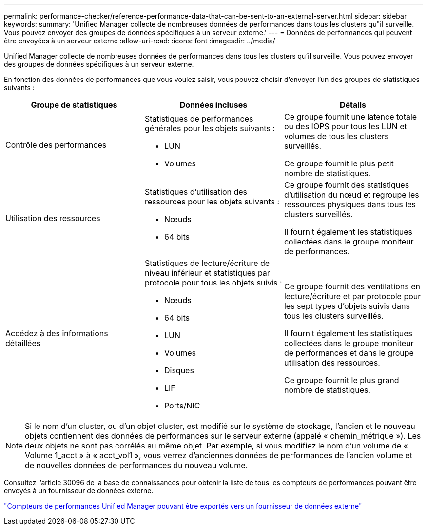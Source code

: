 ---
permalink: performance-checker/reference-performance-data-that-can-be-sent-to-an-external-server.html 
sidebar: sidebar 
keywords:  
summary: 'Unified Manager collecte de nombreuses données de performances dans tous les clusters qu"il surveille. Vous pouvez envoyer des groupes de données spécifiques à un serveur externe.' 
---
= Données de performances qui peuvent être envoyées à un serveur externe
:allow-uri-read: 
:icons: font
:imagesdir: ../media/


[role="lead"]
Unified Manager collecte de nombreuses données de performances dans tous les clusters qu'il surveille. Vous pouvez envoyer des groupes de données spécifiques à un serveur externe.

En fonction des données de performances que vous voulez saisir, vous pouvez choisir d'envoyer l'un des groupes de statistiques suivants :

[cols="3*"]
|===
| Groupe de statistiques | Données incluses | Détails 


 a| 
Contrôle des performances
 a| 
Statistiques de performances générales pour les objets suivants :

* LUN
* Volumes

 a| 
Ce groupe fournit une latence totale ou des IOPS pour tous les LUN et volumes de tous les clusters surveillés.

Ce groupe fournit le plus petit nombre de statistiques.



 a| 
Utilisation des ressources
 a| 
Statistiques d'utilisation des ressources pour les objets suivants :

* Nœuds
* 64 bits

 a| 
Ce groupe fournit des statistiques d'utilisation du nœud et regroupe les ressources physiques dans tous les clusters surveillés.

Il fournit également les statistiques collectées dans le groupe moniteur de performances.



 a| 
Accédez à des informations détaillées
 a| 
Statistiques de lecture/écriture de niveau inférieur et statistiques par protocole pour tous les objets suivis :

* Nœuds
* 64 bits
* LUN
* Volumes
* Disques
* LIF
* Ports/NIC

 a| 
Ce groupe fournit des ventilations en lecture/écriture et par protocole pour les sept types d'objets suivis dans tous les clusters surveillés.

Il fournit également les statistiques collectées dans le groupe moniteur de performances et dans le groupe utilisation des ressources.

Ce groupe fournit le plus grand nombre de statistiques.

|===
[NOTE]
====
Si le nom d'un cluster, ou d'un objet cluster, est modifié sur le système de stockage, l'ancien et le nouveau objets contiennent des données de performances sur le serveur externe (appelé « chemin_métrique »). Les deux objets ne sont pas corrélés au même objet. Par exemple, si vous modifiez le nom d'un volume de « Volume 1_acct » à « acct_vol1 », vous verrez d'anciennes données de performances de l'ancien volume et de nouvelles données de performances du nouveau volume.

====
Consultez l'article 30096 de la base de connaissances pour obtenir la liste de tous les compteurs de performances pouvant être envoyés à un fournisseur de données externe.

https://kb.netapp.com/?title=Advice_and_Troubleshooting%2FData_Infrastructure_Management%2FActive_IQ_Unified_Manager%2FWhat_are_the_ActiveIQ_Unified_Manager_performance_counters_that_can_be_exported_to_an_External_Data_Provider%253F["Compteurs de performances Unified Manager pouvant être exportés vers un fournisseur de données externe"]

